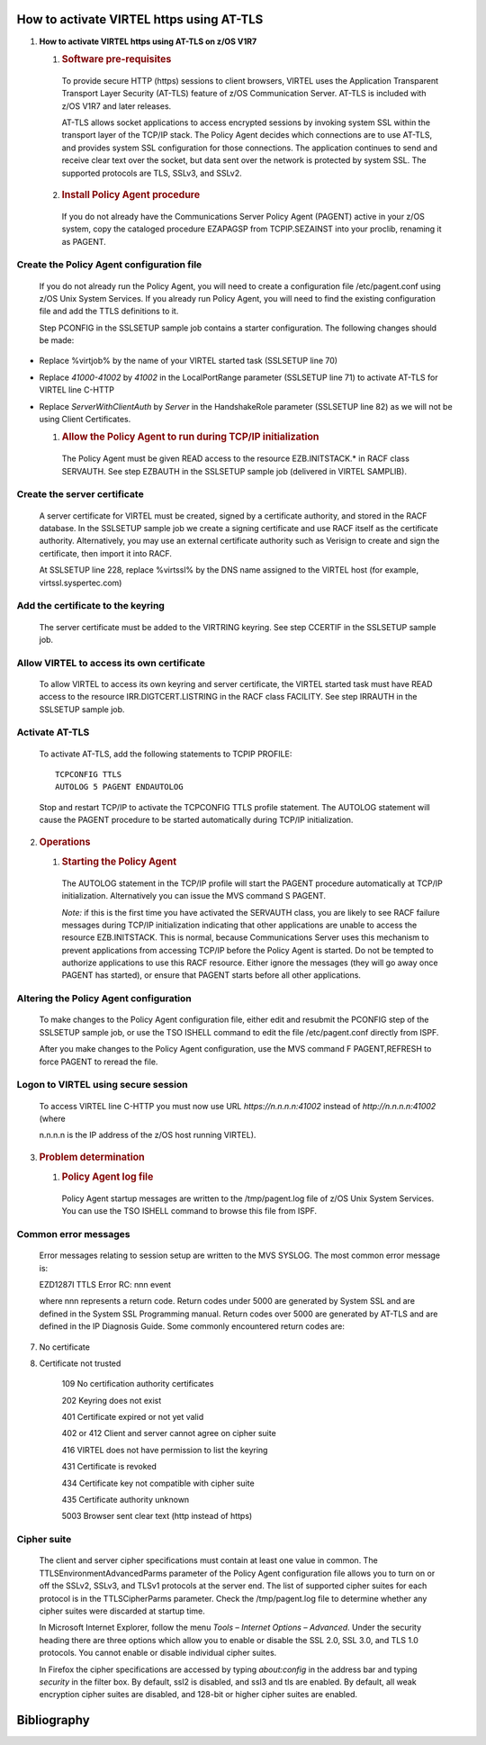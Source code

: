 How to activate VIRTEL https using AT-TLS
=========================================    

|image0|

1. **How to activate VIRTEL https using AT-TLS on z/OS V1R7**

   1. .. rubric:: Software pre-requisites       

    To provide secure HTTP (https) sessions to client browsers, VIRTEL
    uses the Application Transparent Transport Layer Security (AT-TLS)
    feature of z/OS Communication Server. AT-TLS is included with z/OS
    V1R7 and later releases.

    AT-TLS allows socket applications to access encrypted sessions by
    invoking system SSL within the transport layer of the TCP/IP stack.
    The Policy Agent decides which connections are to use AT-TLS, and
    provides system SSL configuration for those connections. The
    application continues to send and receive clear text over the
    socket, but data sent over the network is protected by system SSL.
    The supported protocols are TLS, SSLv3, and SSLv2.

   2. .. rubric:: Install Policy Agent procedure
 
    If you do not already have the Communications Server Policy Agent
    (PAGENT) active in your z/OS system, copy the cataloged procedure
    EZAPAGSP from TCPIP.SEZAINST into your proclib, renaming it as
    PAGENT.

Create the Policy Agent configuration file
------------------------------------------

    If you do not already run the Policy Agent, you will need to create
    a configuration file /etc/pagent.conf using z/OS Unix System
    Services. If you already run Policy Agent, you will need to find the
    existing configuration file and add the TTLS definitions to it.

    Step PCONFIG in the SSLSETUP sample job contains a starter
    configuration. The following changes should be made:

-  Replace %virtjob% by the name of your VIRTEL started task (SSLSETUP
   line 70)

-  Replace *41000-41002* by *41002* in the LocalPortRange parameter
   (SSLSETUP line 71) to activate AT-TLS for VIRTEL line C-HTTP

-  Replace *ServerWithClientAuth* by *Server* in the HandshakeRole
   parameter (SSLSETUP line 82) as we will not be using Client
   Certificates.

   1. .. rubric:: Allow the Policy Agent to run during TCP/IP initialization       

    The Policy Agent must be given READ access to the resource
    EZB.INITSTACK.\* in RACF class SERVAUTH. See step EZBAUTH in the
    SSLSETUP sample job (delivered in VIRTEL SAMPLIB).

Create the server certificate
-----------------------------

    A server certificate for VIRTEL must be created, signed by a
    certificate authority, and stored in the RACF database. In the
    SSLSETUP sample job we create a signing certificate and use RACF
    itself as the certificate authority. Alternatively, you may use an
    external certificate authority such as Verisign to create and sign
    the certificate, then import it into RACF.

    At SSLSETUP line 228, replace %virtssl% by the DNS name assigned to
    the VIRTEL host (for example, virtssl.syspertec.com)

Add the certificate to the keyring
----------------------------------

    The server certificate must be added to the VIRTRING keyring. See
    step CCERTIF in the SSLSETUP sample job.

Allow VIRTEL to access its own certificate
------------------------------------------

    To allow VIRTEL to access its own keyring and server certificate,
    the VIRTEL started task must have READ access to the resource
    IRR.DIGTCERT.LISTRING in the RACF class FACILITY. See step IRRAUTH
    in the SSLSETUP sample job.

Activate AT-TLS
---------------

    To activate AT-TLS, add the following statements to TCPIP PROFILE:

    ::

      TCPCONFIG TTLS
      AUTOLOG 5 PAGENT ENDAUTOLOG

    Stop and restart TCP/IP to activate the TCPCONFIG TTLS profile
    statement. The AUTOLOG statement will cause the PAGENT procedure to
    be started automatically during TCP/IP initialization.

2. .. rubric:: Operations
 
   1. .. rubric:: Starting the Policy Agent
 
    The AUTOLOG statement in the TCP/IP profile will start the PAGENT
    procedure automatically at TCP/IP initialization. Alternatively you
    can issue the MVS command S PAGENT.

    *Note:* if this is the first time you have activated the SERVAUTH
    class, you are likely to see RACF failure messages during TCP/IP
    initialization indicating that other applications are unable to
    access the resource EZB.INITSTACK. This is normal, because
    Communications Server uses this mechanism to prevent applications
    from accessing TCP/IP before the Policy Agent is started. Do not be
    tempted to authorize applications to use this RACF resource. Either
    ignore the messages (they will go away once PAGENT has started), or
    ensure that PAGENT starts before all other applications.

Altering the Policy Agent configuration
---------------------------------------

    To make changes to the Policy Agent configuration file, either edit
    and resubmit the PCONFIG step of the SSLSETUP sample job, or use the
    TSO ISHELL command to edit the file /etc/pagent.conf directly from
    ISPF.

    After you make changes to the Policy Agent configuration, use the
    MVS command F PAGENT,REFRESH to force PAGENT to reread the file.

Logon to VIRTEL using secure session
------------------------------------

    To access VIRTEL line C-HTTP you must now use URL
    *https://n.n.n.n:41002* instead of *http://n.n.n.n:41002* (where

    n.n.n.n is the IP address of the z/OS host running VIRTEL).

3. .. rubric:: Problem determination

   1. .. rubric:: Policy Agent log file
  
    Policy Agent startup messages are written to the /tmp/pagent.log
    file of z/OS Unix System Services. You can use the TSO ISHELL
    command to browse this file from ISPF.

Common error messages
---------------------

    Error messages relating to session setup are written to the MVS
    SYSLOG. The most common error message is:

    EZD1287I TTLS Error RC: nnn event

    where nnn represents a return code. Return codes under 5000 are
    generated by System SSL and are defined in the System SSL
    Programming manual. Return codes over 5000 are generated by AT-TLS
    and are defined in the IP Diagnosis Guide. Some commonly encountered
    return codes are:

7. No certificate

8. Certificate not trusted

    109 No certification authority certificates

    202 Keyring does not exist

    401 Certificate expired or not yet valid

    402 or 412 Client and server cannot agree on cipher suite

    416 VIRTEL does not have permission to list the keyring

    431 Certificate is revoked

    434 Certificate key not compatible with cipher suite

    435 Certificate authority unknown

    5003 Browser sent clear text (http instead of https)

Cipher suite
------------

    The client and server cipher specifications must contain at least
    one value in common. The TTLSEnvironmentAdvancedParms parameter of
    the Policy Agent configuration file allows you to turn on or off the
    SSLv2, SSLv3, and TLSv1 protocols at the server end. The list of
    supported cipher suites for each protocol is in the TTLSCipherParms
    parameter. Check the /tmp/pagent.log file to determine whether any
    cipher suites were discarded at startup time.

    In Microsoft Internet Explorer, follow the menu *Tools – Internet
    Options – Advanced*. Under the security heading there are three
    options which allow you to enable or disable the SSL 2.0, SSL 3.0,
    and TLS 1.0 protocols. You cannot enable or disable individual
    cipher suites.

    In Firefox the cipher specifications are accessed by typing
    *about:config* in the address bar and typing *security* in the
    filter box. By default, ssl2 is disabled, and ssl3 and tls are
    enabled. By default, all weak encryption cipher suites are disabled,
    and 128-bit or higher cipher suites are enabled.

Bibliography
============

.. rubric:: *SA22-7683-07 z/OS V1R7 Security Server:* RACF Security Administrator's Guide

  - Chapter 21. RACF and Digital Certificates

.. rubric:: *SC24-5901-04 z/OS V1R6 Cryptographic Services:* System SSL Programming 

  - Chapter 12. Messages and Codes

.. rubric:: *SC31-8775-07 z/OS V1R7 Communications Server:* IP Configuration Guide

  - Chapter 14. Policy-based networking

  - Chapter 18. Application Transparent Transport Layer Security (AT-TLS) data protection

.. rubric:: *SC31-8776-08 z/OS V1R7 Communications Server:* IP Configuration Reference

  - Chapter 21. Policy Agent and policy applications

.. rubric:: *GC31-8782-06 z/OS V1R7 Communications Server:* IP Diagnosis Guide

  - Chapter 28. Diagnosing Application Transparent Transport Layer Security (AT-TLS)

.. rubric:: *SC31-8784-05 z/OS V1R7 Communications Server:* IP Messages: Volume 2 (EZB, EZD)

  - Chapter 10. EZD1xxxx messages

.. |image0| image:: images/media/image1.png
   :width: 4.16534in
   :height: 0.80000in
.. |image1| image:: images/media/image2.jpeg
   :width: 1.48500in
   :height: 1.08667in